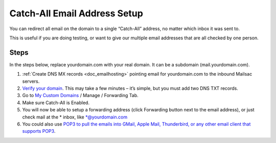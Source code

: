 .. _doc_catchall:

Catch-All Email Address Setup
=============================

.. image:: catch-all.jpg
   :width: 100%
   :align: center

You can redirect all email on the domain to a single “Catch-All” address, no matter which inbox it was sent to.

This is useful if you are doing testing, or want to give our multiple email addresses that are all checked by one person.

Steps
-----

In the steps below, replace yourdomain.com with your real domain. It can be a
subdomain (mail.yourdomain.com).

1. :ref:`Create DNS MX records <doc_emailhosting>` pointing email for yourdomain.com to the inbound Mailsac servers.
2. `Verify your domain <https://mailsac.com/domains>`_. This may take a few
   minutes – it’s simple, but you must add two DNS TXT records.
3. Go to `My Custom Domains <https://mailsac.com/domains>`_ / Manage / Forwarding Tab.
4. Make sure Catch-All is Enabled.
5. You will now be able to setup a forwarding address (click Forwarding button next to the email address), or just check mail at
   the \* inbox, like \*@yourdomain.com
6. You could also use `POP3 to pull the emails into GMail, Apple Mail, Thunderbird, or any other email client that supports POP3 <https://mailsac.com/docs/fetch-messages-with-pop3>`_.
